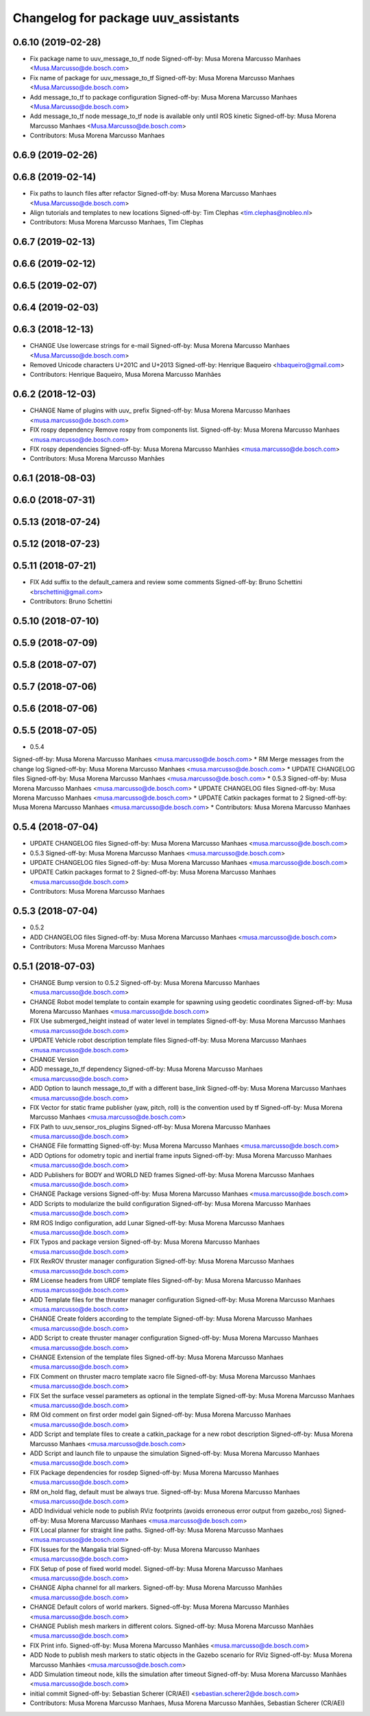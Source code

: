 ^^^^^^^^^^^^^^^^^^^^^^^^^^^^^^^^^^^^
Changelog for package uuv_assistants
^^^^^^^^^^^^^^^^^^^^^^^^^^^^^^^^^^^^

0.6.10 (2019-02-28)
-------------------
* Fix package name to uuv_message_to_tf node
  Signed-off-by: Musa Morena Marcusso Manhaes <Musa.Marcusso@de.bosch.com>
* Fix name of package for uuv_message_to_tf
  Signed-off-by: Musa Morena Marcusso Manhaes <Musa.Marcusso@de.bosch.com>
* Add message_to_tf to package configuration
  Signed-off-by: Musa Morena Marcusso Manhaes <Musa.Marcusso@de.bosch.com>
* Add message_to_tf node
  message_to_tf node is available only until ROS kinetic
  Signed-off-by: Musa Morena Marcusso Manhaes <Musa.Marcusso@de.bosch.com>
* Contributors: Musa Morena Marcusso Manhaes

0.6.9 (2019-02-26)
------------------

0.6.8 (2019-02-14)
------------------
* Fix paths to launch files after refactor
  Signed-off-by: Musa Morena Marcusso Manhaes <Musa.Marcusso@de.bosch.com>
* Align tutorials and templates to new locations
  Signed-off-by: Tim Clephas <tim.clephas@nobleo.nl>
* Contributors: Musa Morena Marcusso Manhaes, Tim Clephas

0.6.7 (2019-02-13)
------------------

0.6.6 (2019-02-12)
------------------

0.6.5 (2019-02-07)
------------------

0.6.4 (2019-02-03)
------------------

0.6.3 (2018-12-13)
------------------
* CHANGE Use lowercase strings for e-mail
  Signed-off-by: Musa Morena Marcusso Manhaes <Musa.Marcusso@de.bosch.com>
* Removed Unicode characters U+201C and U+2013
  Signed-off-by: Henrique Baqueiro <hbaqueiro@gmail.com>
* Contributors: Henrique Baqueiro, Musa Morena Marcusso Manhães

0.6.2 (2018-12-03)
------------------
* CHANGE Name of plugins with uuv\_ prefix
  Signed-off-by: Musa Morena Marcusso Manhaes <musa.marcusso@de.bosch.com>
* FIX rospy dependency
  Remove rospy from components list.
  Signed-off-by: Musa Morena Marcusso Manhaes <musa.marcusso@de.bosch.com>
* FIX rospy dependencies
  Signed-off-by: Musa Morena Marcusso Manhães <musa.marcusso@de.bosch.com>
* Contributors: Musa Morena Marcusso Manhães

0.6.1 (2018-08-03)
------------------

0.6.0 (2018-07-31)
------------------

0.5.13 (2018-07-24)
-------------------

0.5.12 (2018-07-23)
-------------------

0.5.11 (2018-07-21)
-------------------
* FIX Add suffix to the default_camera and review some comments
  Signed-off-by: Bruno Schettini <brschettini@gmail.com>
* Contributors: Bruno Schettini

0.5.10 (2018-07-10)
-------------------

0.5.9 (2018-07-09)
------------------

0.5.8 (2018-07-07)
------------------

0.5.7 (2018-07-06)
------------------

0.5.6 (2018-07-06)
------------------

0.5.5 (2018-07-05)
------------------
* 0.5.4
Signed-off-by: Musa Morena Marcusso Manhaes <musa.marcusso@de.bosch.com>
* RM Merge messages from the change log
Signed-off-by: Musa Morena Marcusso Manhaes <musa.marcusso@de.bosch.com>
* UPDATE CHANGELOG files
Signed-off-by: Musa Morena Marcusso Manhaes <musa.marcusso@de.bosch.com>
* 0.5.3
Signed-off-by: Musa Morena Marcusso Manhaes <musa.marcusso@de.bosch.com>
* UPDATE CHANGELOG files
Signed-off-by: Musa Morena Marcusso Manhaes <musa.marcusso@de.bosch.com>
* UPDATE Catkin packages format to 2
Signed-off-by: Musa Morena Marcusso Manhaes <musa.marcusso@de.bosch.com>
* Contributors: Musa Morena Marcusso Manhaes

0.5.4 (2018-07-04)
------------------
* UPDATE CHANGELOG files
  Signed-off-by: Musa Morena Marcusso Manhaes <musa.marcusso@de.bosch.com>
* 0.5.3
  Signed-off-by: Musa Morena Marcusso Manhaes <musa.marcusso@de.bosch.com>
* UPDATE CHANGELOG files
  Signed-off-by: Musa Morena Marcusso Manhaes <musa.marcusso@de.bosch.com>
* UPDATE Catkin packages format to 2
  Signed-off-by: Musa Morena Marcusso Manhaes <musa.marcusso@de.bosch.com>
* Contributors: Musa Morena Marcusso Manhaes

0.5.3 (2018-07-04)
------------------
* 0.5.2
* ADD CHANGELOG files
  Signed-off-by: Musa Morena Marcusso Manhaes <musa.marcusso@de.bosch.com>
* Contributors: Musa Morena Marcusso Manhaes

0.5.1 (2018-07-03)
------------------
* CHANGE Bump version to 0.5.2
  Signed-off-by: Musa Morena Marcusso Manhaes <musa.marcusso@de.bosch.com>
* CHANGE Robot model template to contain example for spawning using geodetic coordinates
  Signed-off-by: Musa Morena Marcusso Manhaes <musa.marcusso@de.bosch.com>
* FIX Use submerged_height instead of water level in templates
  Signed-off-by: Musa Morena Marcusso Manhaes <musa.marcusso@de.bosch.com>
* UPDATE Vehicle robot description template files
  Signed-off-by: Musa Morena Marcusso Manhaes <musa.marcusso@de.bosch.com>
* CHANGE Version
* ADD message_to_tf dependency
  Signed-off-by: Musa Morena Marcusso Manhaes <musa.marcusso@de.bosch.com>
* ADD Option to launch message_to_tf with a different base_link
  Signed-off-by: Musa Morena Marcusso Manhaes <musa.marcusso@de.bosch.com>
* FIX Vector for static frame publisher
  (yaw, pitch, roll) is the convention used by tf
  Signed-off-by: Musa Morena Marcusso Manhaes <musa.marcusso@de.bosch.com>
* FIX Path to uuv_sensor_ros_plugins
  Signed-off-by: Musa Morena Marcusso Manhaes <musa.marcusso@de.bosch.com>
* CHANGE File formatting
  Signed-off-by: Musa Morena Marcusso Manhaes <musa.marcusso@de.bosch.com>
* ADD Options for odometry topic and inertial frame inputs
  Signed-off-by: Musa Morena Marcusso Manhaes <musa.marcusso@de.bosch.com>
* ADD Publishers for BODY and WORLD NED frames
  Signed-off-by: Musa Morena Marcusso Manhaes <musa.marcusso@de.bosch.com>
* CHANGE Package versions
  Signed-off-by: Musa Morena Marcusso Manhaes <musa.marcusso@de.bosch.com>
* ADD Scripts to modularize the build configuration
  Signed-off-by: Musa Morena Marcusso Manhaes <musa.marcusso@de.bosch.com>
* RM ROS Indigo configuration, add Lunar
  Signed-off-by: Musa Morena Marcusso Manhaes <musa.marcusso@de.bosch.com>
* FIX Typos and package version
  Signed-off-by: Musa Morena Marcusso Manhaes <musa.marcusso@de.bosch.com>
* FIX RexROV thruster manager configuration
  Signed-off-by: Musa Morena Marcusso Manhaes <musa.marcusso@de.bosch.com>
* RM License headers from URDF template files
  Signed-off-by: Musa Morena Marcusso Manhaes <musa.marcusso@de.bosch.com>
* ADD Template files for the thruster manager configuration
  Signed-off-by: Musa Morena Marcusso Manhaes <musa.marcusso@de.bosch.com>
* CHANGE Create folders according to the template
  Signed-off-by: Musa Morena Marcusso Manhaes <musa.marcusso@de.bosch.com>
* ADD Script to create thruster manager configuration
  Signed-off-by: Musa Morena Marcusso Manhaes <musa.marcusso@de.bosch.com>
* CHANGE Extension of the template files
  Signed-off-by: Musa Morena Marcusso Manhaes <musa.marcusso@de.bosch.com>
* FIX Comment on thruster macro template xacro file
  Signed-off-by: Musa Morena Marcusso Manhaes <musa.marcusso@de.bosch.com>
* FIX Set the surface vessel parameters as optional in the template
  Signed-off-by: Musa Morena Marcusso Manhaes <musa.marcusso@de.bosch.com>
* RM Old comment on first order model gain
  Signed-off-by: Musa Morena Marcusso Manhaes <musa.marcusso@de.bosch.com>
* ADD Script and template files to create a catkin_package for a new robot description
  Signed-off-by: Musa Morena Marcusso Manhaes <musa.marcusso@de.bosch.com>
* ADD Script and launch file to unpause the simulation
  Signed-off-by: Musa Morena Marcusso Manhaes <musa.marcusso@de.bosch.com>
* FIX Package dependencies for rosdep
  Signed-off-by: Musa Morena Marcusso Manhaes <musa.marcusso@de.bosch.com>
* RM on_hold flag, default must be always true.
  Signed-off-by: Musa Morena Marcusso Manhaes <musa.marcusso@de.bosch.com>
* ADD Individual vehicle node to publish RViz footprints (avoids erroneous error output from gazebo_ros)
  Signed-off-by: Musa Morena Marcusso Manhaes <musa.marcusso@de.bosch.com>
* FIX Local planner for straight line paths.
  Signed-off-by: Musa Morena Marcusso Manhaes <musa.marcusso@de.bosch.com>
* FIX Issues for the Mangalia trial
  Signed-off-by: Musa Morena Marcusso Manhaes <musa.marcusso@de.bosch.com>
* FIX Setup of pose of fixed world model.
  Signed-off-by: Musa Morena Marcusso Manhaes <musa.marcusso@de.bosch.com>
* CHANGE Alpha channel for all markers.
  Signed-off-by: Musa Morena Marcusso Manhães <musa.marcusso@de.bosch.com>
* CHANGE Default colors of world markers.
  Signed-off-by: Musa Morena Marcusso Manhães <musa.marcusso@de.bosch.com>
* CHANGE Publish mesh markers in different colors.
  Signed-off-by: Musa Morena Marcusso Manhães <musa.marcusso@de.bosch.com>
* FIX Print info.
  Signed-off-by: Musa Morena Marcusso Manhães <musa.marcusso@de.bosch.com>
* ADD Node to publish mesh markers to static objects in the Gazebo scenario for RViz
  Signed-off-by: Musa Morena Marcusso Manhães <musa.marcusso@de.bosch.com>
* ADD Simulation timeout node, kills the simulation after timeout
  Signed-off-by: Musa Morena Marcusso Manhães <musa.marcusso@de.bosch.com>
* initial commit
  Signed-off-by: Sebastian Scherer (CR/AEI) <sebastian.scherer2@de.bosch.com>
* Contributors: Musa Morena Marcusso Manhaes, Musa Morena Marcusso Manhães, Sebastian Scherer (CR/AEI)

